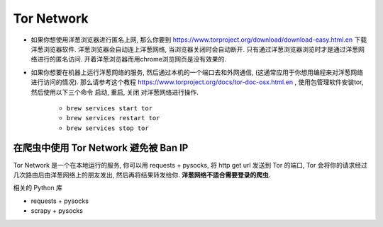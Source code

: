 Tor Network
==============================================================================

- 如果你想使用洋葱浏览器进行匿名上网, 那么你要到 https://www.torproject.org/download/download-easy.html.en 下载洋葱浏览器软件. 洋葱浏览器会自动连上洋葱网络, 当浏览器关闭时会自动断开. 只有通过洋葱浏览器浏览时才是通过洋葱网络进行的匿名访问. 开着洋葱浏览器而用chrome浏览网页是没有效果的.
- 如果你想要在机器上运行洋葱网络的服务, 然后通过本机的一个端口去和外网通信, (这通常应用于你想用编程来对洋葱网络进行访问的情况). 那么请参考这个教程 https://www.torproject.org/docs/tor-doc-osx.html.en , 使用包管理软件安装tor, 然后使用以下三个命令 ``启动``, ``重启``, ``关闭`` 对洋葱网络进行操作.

    - ``brew services start tor``
    - ``brew services restart tor``
    - ``brew services stop tor``


在爬虫中使用 Tor Network 避免被 Ban IP
------------------------------------------------------------------------------

Tor Network 是一个在本地运行的服务, 你可以用 requests + pysocks, 将 http get url 发送到 Tor 的端口, Tor 会将你的请求经过几次路由后由洋葱网络上的朋友发出, 然后再将结果转发给你. **洋葱网络不适合需要登录的爬虫**.

相关的 Python 库

- requests + pysocks
- scrapy + pysocks
